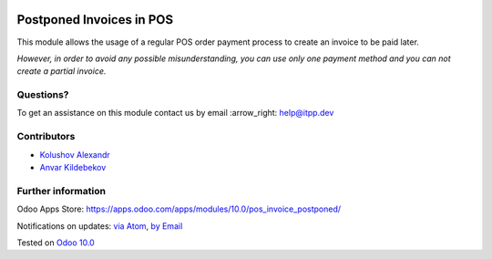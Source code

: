 .. image:: https://itpp.dev/images/infinity-readme.png
   :alt: Tested and maintained by IT Projects Labs
   :target: https://itpp.dev

.. image:: https://img.shields.io/badge/license-MIT-blue.svg
   :target: https://opensource.org/licenses/MIT
   :alt: License: MIT

===========================
 Postponed Invoices in POS
===========================

This module allows the usage of a regular POS order payment process to create an invoice to be paid later.

*However, in order to avoid any possible misunderstanding, you can use only one payment method and you can not create a partial invoice.*

Questions?
==========

To get an assistance on this module contact us by email :arrow_right: help@itpp.dev

Contributors
============
* `Kolushov Alexandr <https://it-projects.info/team/KolushovAlexandr>`__
* `Anvar Kildebekov <https://it-projects.info/team/fedoranvar>`__


Further information
===================

Odoo Apps Store: https://apps.odoo.com/apps/modules/10.0/pos_invoice_postponed/


Notifications on updates: `via Atom <https://github.com/it-projects-llc/pos-addons/commits/10.0/.atom>`_, `by Email <https://blogtrottr.com/?subscribe=https://github.com/it-projects-llc/pos-addons/commits/10.0/.atom>`_

Tested on `Odoo 10.0 <https://github.com/odoo/odoo/commit/da474d0e872c9938b061e133011bd36b416eafc7>`_
